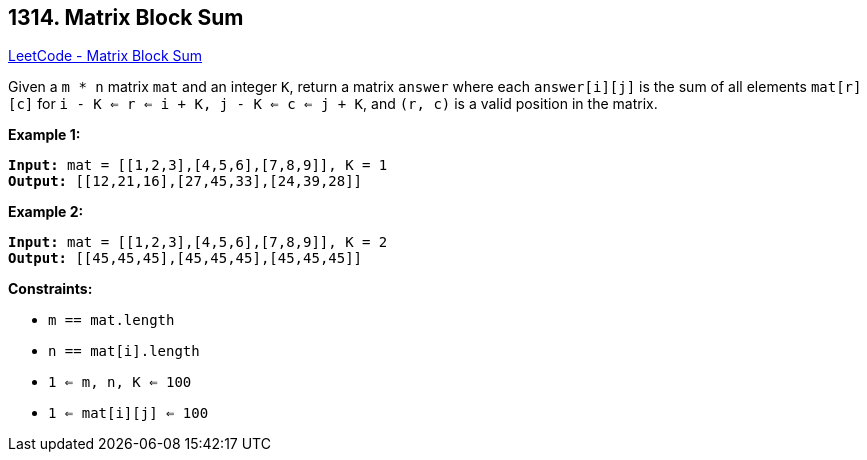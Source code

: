 == 1314. Matrix Block Sum

https://leetcode.com/problems/matrix-block-sum/[LeetCode - Matrix Block Sum]

Given a `m * n` matrix `mat` and an integer `K`, return a matrix `answer` where each `answer[i][j]` is the sum of all elements `mat[r][c]` for `i - K <= r <= i + K, j - K <= c <= j + K`, and `(r, c)` is a valid position in the matrix.
 
*Example 1:*

[subs="verbatim,quotes"]
----
*Input:* mat = [[1,2,3],[4,5,6],[7,8,9]], K = 1
*Output:* [[12,21,16],[27,45,33],[24,39,28]]
----

*Example 2:*

[subs="verbatim,quotes"]
----
*Input:* mat = [[1,2,3],[4,5,6],[7,8,9]], K = 2
*Output:* [[45,45,45],[45,45,45],[45,45,45]]
----

 
*Constraints:*


* `m == mat.length`
* `n == mat[i].length`
* `1 <= m, n, K <= 100`
* `1 <= mat[i][j] <= 100`

